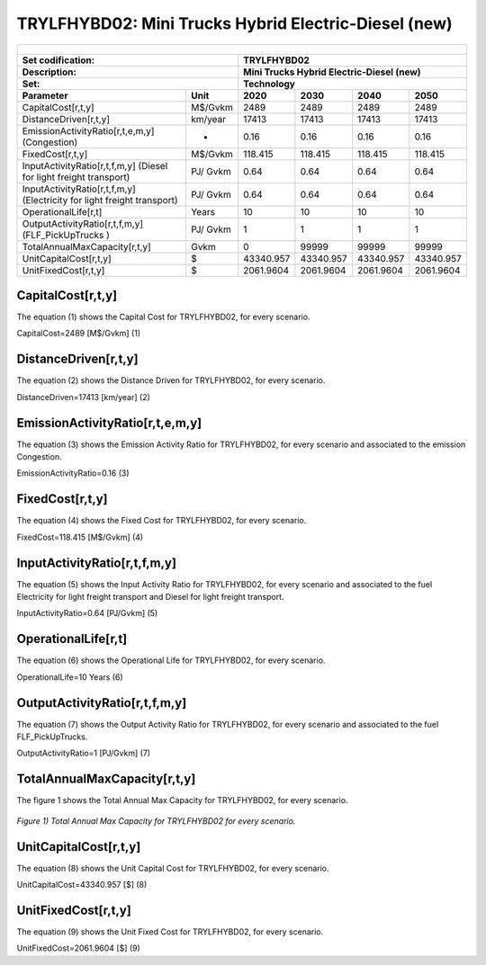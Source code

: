 TRYLFHYBD02: Mini Trucks Hybrid Electric-Diesel (new)
=====================================

+-------------------------------------------------+-------+--------------+--------------+--------------+--------------+
| .. figure:: img/TRYLFHYBD.jpg                                                                                       |
|    :align:   center                                                                                                 |
|    :width:   500 px                                                                                                 |
+-------------------------------------------------+-------+--------------+--------------+--------------+--------------+
| Set codification:                                       |TRYLFHYBD02                                                |
+-------------------------------------------------+-------+--------------+--------------+--------------+--------------+
| Description:                                            |Mini Trucks Hybrid Electric-Diesel (new)                   |
+-------------------------------------------------+-------+--------------+--------------+--------------+--------------+
| Set:                                                    |Technology                                                 |
+-------------------------------------------------+-------+--------------+--------------+--------------+--------------+
| Parameter                                       | Unit  | 2020         | 2030         | 2040         |  2050        |
+=================================================+=======+==============+==============+==============+==============+
| CapitalCost[r,t,y]                              |M$/Gvkm| 2489         | 2489         | 2489         | 2489         |
+-------------------------------------------------+-------+--------------+--------------+--------------+--------------+
| DistanceDriven[r,t,y]                           |km/year| 17413        | 17413        | 17413        | 17413        |
+-------------------------------------------------+-------+--------------+--------------+--------------+--------------+
| EmissionActivityRatio[r,t,e,m,y] (Congestion)   |  -    | 0.16         | 0.16         | 0.16         | 0.16         |
+-------------------------------------------------+-------+--------------+--------------+--------------+--------------+
| FixedCost[r,t,y]                                |M$/Gvkm| 118.415      | 118.415      | 118.415      | 118.415      |
+-------------------------------------------------+-------+--------------+--------------+--------------+--------------+
| InputActivityRatio[r,t,f,m,y] (Diesel for       | PJ/   | 0.64         | 0.64         | 0.64         | 0.64         |
| light freight transport)                        | Gvkm  |              |              |              |              |
+-------------------------------------------------+-------+--------------+--------------+--------------+--------------+
| InputActivityRatio[r,t,f,m,y] (Electricity for  | PJ/   | 0.64         | 0.64         | 0.64         | 0.64         |
| light freight transport)                        | Gvkm  |              |              |              |              |
+-------------------------------------------------+-------+--------------+--------------+--------------+--------------+
| OperationalLife[r,t]                            | Years | 10           | 10           | 10           | 10           |
+-------------------------------------------------+-------+--------------+--------------+--------------+--------------+
| OutputActivityRatio[r,t,f,m,y] (FLF_PickUpTrucks| PJ/   | 1            | 1            | 1            | 1            |
| )                                               | Gvkm  |              |              |              |              |
+-------------------------------------------------+-------+--------------+--------------+--------------+--------------+
| TotalAnnualMaxCapacity[r,t,y]                   | Gvkm  | 0            | 99999        | 99999        | 99999        |
+-------------------------------------------------+-------+--------------+--------------+--------------+--------------+
| UnitCapitalCost[r,t,y]                          |   $   | 43340.957    | 43340.957    | 43340.957    | 43340.957    |
+-------------------------------------------------+-------+--------------+--------------+--------------+--------------+
| UnitFixedCost[r,t,y]                            |   $   | 2061.9604    | 2061.9604    | 2061.9604    | 2061.9604    |
+-------------------------------------------------+-------+--------------+--------------+--------------+--------------+


CapitalCost[r,t,y]
+++++++++
The equation (1) shows the Capital Cost for TRYLFHYBD02, for every scenario.

CapitalCost=2489 [M$/Gvkm]   (1)


DistanceDriven[r,t,y]
+++++++++
The equation (2) shows the Distance Driven for TRYLFHYBD02, for every scenario.

DistanceDriven=17413 [km/year]   (2)


EmissionActivityRatio[r,t,e,m,y]
+++++++++
The equation (3) shows the Emission Activity Ratio for TRYLFHYBD02, for every scenario and associated to the emission Congestion.

EmissionActivityRatio=0.16    (3)


FixedCost[r,t,y]
+++++++++
The equation (4) shows the Fixed Cost for TRYLFHYBD02, for every scenario.

FixedCost=118.415 [M$/Gvkm]   (4)


   
InputActivityRatio[r,t,f,m,y]
+++++++++
The equation (5) shows the Input Activity Ratio for TRYLFHYBD02, for every scenario and associated to the fuel Electricity for light freight transport and Diesel for light freight transport. 

InputActivityRatio=0.64 [PJ/Gvkm]   (5)


   
OperationalLife[r,t]
+++++++++
The equation (6) shows the Operational Life for TRYLFHYBD02, for every scenario.

OperationalLife=10 Years   (6)


OutputActivityRatio[r,t,f,m,y]
+++++++++
The equation (7) shows the Output Activity Ratio for TRYLFHYBD02, for every scenario and associated to the fuel FLF_PickUpTrucks.

OutputActivityRatio=1 [PJ/Gvkm]   (7)


   
TotalAnnualMaxCapacity[r,t,y]
+++++++++
The figure 1 shows the Total Annual Max Capacity for TRYLFHYBD02, for every scenario.

.. figure:: img/TRYLFHYBD02_TotalAnnualMaxCapacity.png
   :align:   center
   :width:   700 px
   
   *Figure 1) Total Annual Max Capacity for TRYLFHYBD02 for every scenario.*


   
UnitCapitalCost[r,t,y]
+++++++++
The equation (8) shows the Unit Capital Cost for TRYLFHYBD02, for every scenario.

UnitCapitalCost=43340.957 [$]   (8)

   
UnitFixedCost[r,t,y]
+++++++++
The equation (9) shows the Unit Fixed Cost for TRYLFHYBD02, for every scenario.

UnitFixedCost=2061.9604 [$]   (9)


